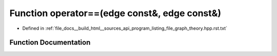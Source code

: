 .. _exhale_function_program__listing__file__graph__theory_8hpp_8rst_8txt_1a3899b9c13b95304df918101d4c4f4d4f:

Function operator==(edge const&, edge const&)
=============================================

- Defined in :ref:`file_docs__build_html__sources_api_program_listing_file_graph_theory.hpp.rst.txt`


Function Documentation
----------------------


.. doxygenfunction:: operator==(edge const&, edge const&)
